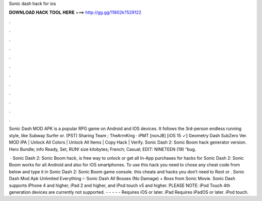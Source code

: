 Sonic dash hack for ios



𝐃𝐎𝐖𝐍𝐋𝐎𝐀𝐃 𝐇𝐀𝐂𝐊 𝐓𝐎𝐎𝐋 𝐇𝐄𝐑𝐄 ===> http://gg.gg/11802k?529122



.



.



.



.



.



.



.



.



.



.



.



.

Sonic Dash MOD APK is a popular RPG game on Android and IOS devices. It follows the 3rd-person endless running style, like Subway Surfer or. (PST) Sharing Team ; TheArmKing · iPMT [nonJB] [iOS 15 ✓] Geometry Dash SubZero Ver. MOD IPA | Unlock All Colors | Unlock All Items | Copy Hack | Verify. Sonic Dash 2: Sonic Boom hack generator version. Hero Bundle; info Ready, Set, RUN! size kilobytes; French; Casual; EDIT: NINETEEN (19) “bug.

 · Sonic Dash 2: Sonic Boom hack, is free way to unlock or get all In-App purchases for  hacks for Sonic Dash 2: Sonic Boom works for all Android and also for iOS smartphones. To use this hack you need to chose any cheat code from below and type it in Sonic Dash 2: Sonic Boom game console. this cheats and hacks you don’t need to Root or . Sonic Dash Mod Apk Unlimited Everything 💦 Sonic Dash All Bosses (No Damage) + Boss from Sonic Movie. Sonic Dash supports iPhone 4 and higher, iPad 2 and higher, and iPod touch v5 and higher. PLEASE NOTE: iPod Touch 4th generation devices are currently not supported. - - - - - Requires iOS or later. iPad Requires iPadOS or later. iPod touch.
